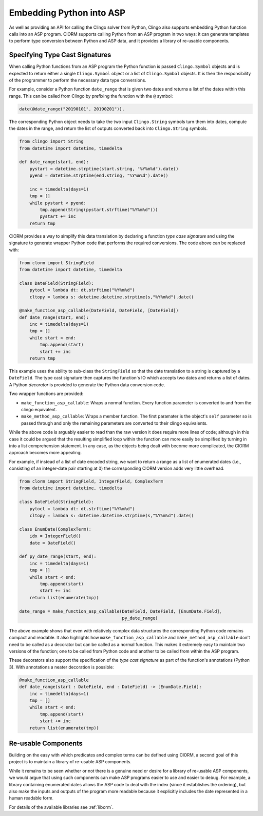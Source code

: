 Embedding Python into ASP
=========================

As well as providing an API for calling the Clingo solver from Python, Clingo
also supports embedding Python function calls into an ASP program. ClORM
supports calling Python from an ASP program in two ways: it can generate
templates to perform type conversion between Python and ASP data, and it
provides a library of re-usable components.

Specifying Type Cast Signatures
-------------------------------

When calling Python functions from an ASP program the Python function is passed
``Clingo.Symbol`` objects and is expected to return either a single
``Clingo.Symbol`` object or a list of ``Clingo.Symbol`` objects. It is then the
responsibility of the programmer to perform the necessary data type conversions.

For example, consider a Python function ``date_range`` that is given two dates
and returns a list of the dates within this range. This can be called from
Clingo by prefixing the function with the ``@`` symbol:

.. code-block:: none

   date(@date_range("20190101", 20190201")).

The corresponding Python object needs to take the two input ``Clingo.String``
symbols turn them into dates, compute the dates in the range, and return the
list of outputs converted back into ``Clingo.String`` symbols.

.. code-block:: python

   from clingo import String
   from datetime import datetime, timedelta

   def date_range(start, end):
       pystart = datetime.strptime(start.string, "%Y%m%d").date()
       pyend = datetime.strptime(end.string, "%Y%m%d").date()

       inc = timedelta(days=1)
       tmp = []
       while pystart < pyend:
           tmp.append(String(pystart.strftime("%Y%m%d")))
	   pystart += inc
       return tmp

ClORM provides a way to simplify this data translation by declaring a function
*type case signature* and using the signature to generate wrapper Python code
that performs the required conversions. The code above can be replaced with:

.. code-block:: python

   from clorm import StringField
   from datetime import datetime, timedelta

   class DateField(StringField):
       pytocl = lambda dt: dt.strftime("%Y%m%d")
       cltopy = lambda s: datetime.datetime.strptime(s,"%Y%m%d").date()

   @make_function_asp_callable(DateField, DateField, [DateField])
   def date_range(start, end):
       inc = timedelta(days=1)
       tmp = []
       while start < end:
           tmp.append(start)
	   start += inc
       return tmp

This example uses the ability to sub-class the ``StringField`` so that the date
translation to a string is captured by a ``DateField``. The type cast signature
then captures the function's IO which accepts two dates and returns a list of
dates. A Python *decorator* is provided to generate the Python data conversion
code.

Two wrapper functions are provided:

* ``make_function_asp_callable``: Wraps a normal function. Every function
  parameter is converted to and from the clingo equivalent.
* ``make_method_asp_callable``: Wraps a member function. The first paramater is
  the object's ``self`` parameter so is passed through and only the remaining
  parameters are converted to their clingo equivalents.

While the above code is arguably easier to read than the raw version it does
require more lines of code; although in this case it could be argued that the
resulting simplified loop within the function can more easily be simplified by
turning in into a list comprehension statement.  In any case, as the objects
being dealt with become more complicated, the ClORM approach becomes more
appealing.

For example, if instead of a list of date encoded string, we want to return a
range as a list of enumerated dates (i.e., consisting of an integer-date pair
starting at 0) the corresponding ClORM version adds very little overhead.

.. code-block:: python

   from clorm import StringField, IntegerField, ComplexTerm
   from datetime import datetime, timedelta

   class DateField(StringField):
       pytocl = lambda dt: dt.strftime("%Y%m%d")
       cltopy = lambda s: datetime.datetime.strptime(s,"%Y%m%d").date()

   class EnumDate(ComplexTerm):
       idx = IntegerField()
       date = DateField()

   def py_date_range(start, end):
       inc = timedelta(days=1)
       tmp = []
       while start < end:
           tmp.append(start)
	   start += inc
       return list(enumerate(tmp))

   date_range = make_function_asp_callable(DateField, DateField, [EnumDate.Field],
                                           py_date_range)

The above example shows that even with relatively complex data structures the
corresponding Python code remains compact and readable. It also highlights how
``make_function_asp_callable`` and ``make_method_asp_callable`` don't need to be
called as a decorator but can be called as a normal function. This makes it
extremely easy to maintain two versions of the function; one to be called from
Python code and another to be called from within the ASP program.

These decorators also support the specification of the *type cast signature* as
part of the function's annotations (Python 3). With annotations a neater
decoration is possible:

.. code-block:: python

   @make_function_asp_callable
   def date_range(start : DateField, end : DateField) -> [EnumDate.Field]:
       inc = timedelta(days=1)
       tmp = []
       while start < end:
           tmp.append(start)
	   start += inc
       return list(enumerate(tmp))


Re-usable Components
--------------------

Building on the easy with which predicates and complex terms can be defined
using ClORM, a second goal of this project is to maintain a library of re-usable
ASP components.

While it remains to be seen whether or not there is a genuine need or desire for
a library of re-usable ASP components, we would argue that using such components
can make ASP programs easier to use and easier to debug. For example, a library
containing enumerated dates allows the ASP code to deal with the index (since it
establishes the ordering), but also make the inputs and outputs of the program
more readable because it explicitly includes the date represented in a human
readable form.

For details of the available libraries see :ref:`liborm`.
